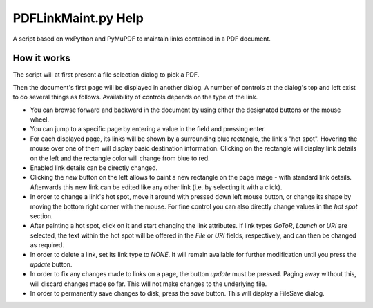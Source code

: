PDFLinkMaint.py Help
=======================
A script based on wxPython and PyMuPDF to maintain links contained in a PDF document.

How it works
-------------
The script will at first present a file selection dialog to pick a PDF.

Then the document's first page will be displayed in another dialog. A number of controls at the dialog's top and left exist to do several things as follows. Availability of controls depends on the type of the link.

* You can browse forward and backward in the document by using either the designated buttons or the mouse wheel.
* You can jump to a specific page by entering a value in the field and pressing enter.
* For each displayed page, its links will be shown by a surrounding blue rectangle, the link's "hot spot". Hovering the mouse over one of them will display basic destination information. Clicking on the rectangle will display link details on the left and the rectangle color will change from blue to red.
* Enabled link details can be directly changed.
* Clicking the `new` button on the left allows to paint a new rectangle on the page image - with standard link details. Afterwards this new link can be edited like any other link (i.e. by selecting it with a click).
* In order to change a link's hot spot, move it around with pressed down left mouse button, or change its shape by moving the bottom right corner with the mouse. For fine control you can also directly change values in the `hot spot` section.
* After painting a hot spot, click on it and start changing the link attributes. If link types `GoToR`, `Launch` or `URI` are selected, the text within the hot spot will be offered in the `File` or `URI` fields, respectively, and can then be changed as required.
* In order to delete a link, set its link type to `NONE`. It will remain available for further modification until you press the `update` button.
* In order to fix any changes made to links on a page, the button `update` must be pressed. Paging away without this, will discard changes made so far. This will not make changes to the underlying file.
* In order to permanently save changes to disk, press the `save` button. This will display a FileSave dialog.